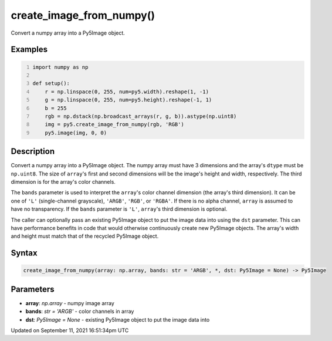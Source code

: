 create_image_from_numpy()
=========================

Convert a numpy array into a Py5Image object.

Examples
--------

.. raw:: html

    <div class="example-table">

.. raw:: html

    <div class="example-row"><div class="example-cell-image">

.. image:: /images/reference/Sketch_create_image_from_numpy_0.png
    :alt: example picture for create_image_from_numpy()

.. raw:: html

    </div><div class="example-cell-code">

.. code:: python
    :number-lines:

    import numpy as np

    def setup():
        r = np.linspace(0, 255, num=py5.width).reshape(1, -1)
        g = np.linspace(0, 255, num=py5.height).reshape(-1, 1)
        b = 255
        rgb = np.dstack(np.broadcast_arrays(r, g, b)).astype(np.uint8)
        img = py5.create_image_from_numpy(rgb, 'RGB')
        py5.image(img, 0, 0)

.. raw:: html

    </div></div>

.. raw:: html

    </div>

Description
-----------

Convert a numpy array into a Py5Image object. The numpy array must have 3 dimensions and the array's ``dtype`` must be ``np.uint8``. The size of ``array``'s first and second dimensions will be the image's height and width, respectively. The third dimension is for the array's color channels.

The ``bands`` parameter is used to interpret the ``array``'s color channel dimension (the array's third dimension). It can be one of ``'L'`` (single-channel grayscale), ``'ARGB'``, ``'RGB'``, or ``'RGBA'``. If there is no alpha channel, ``array`` is assumed to have no transparency. If the ``bands`` parameter is ``'L'``, ``array``'s third dimension is optional.

The caller can optionally pass an existing Py5Image object to put the image data into using the ``dst`` parameter. This can have performance benefits in code that would otherwise continuously create new Py5Image objects. The array's width and height must match that of the recycled Py5Image object.

Syntax
------

.. code:: python

    create_image_from_numpy(array: np.array, bands: str = 'ARGB', *, dst: Py5Image = None) -> Py5Image

Parameters
----------

* **array**: `np.array` - numpy image array
* **bands**: `str = 'ARGB'` - color channels in array
* **dst**: `Py5Image = None` - existing Py5Image object to put the image data into


Updated on September 11, 2021 16:51:34pm UTC

